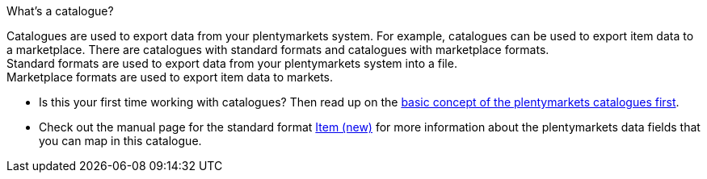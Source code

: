 [.collapseBox]
.What’s a catalogue?
--
Catalogues are used to export data from your plentymarkets system. For example, catalogues can be used to export item data to a marketplace. There are catalogues with standard formats and catalogues with marketplace formats. +
Standard formats are used to export data from your plentymarkets system into a file. +
Marketplace formats are used to export item data to markets.
--

* Is this your first time working with catalogues? Then read up on the xref:en:managing-catalogues.adoc[basic concept of the plentymarkets catalogues first].
* Check out the manual page for the standard format xref:data:catalogues-item.adoc#[Item (new)] for more information about the plentymarkets data fields that you can map in this catalogue.

